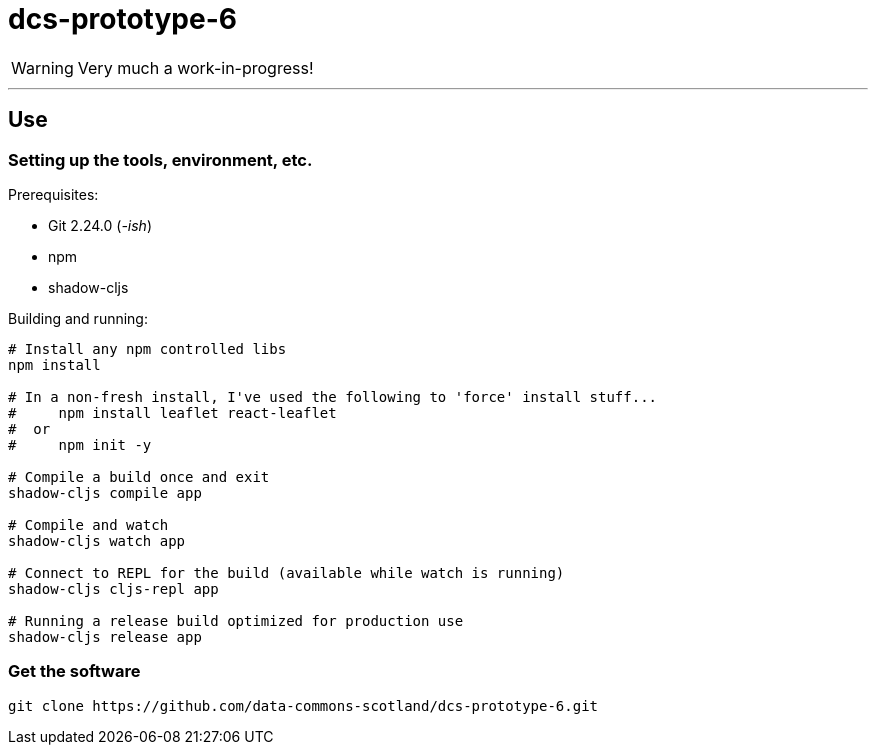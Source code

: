 = dcs-prototype-6

WARNING: Very much a work-in-progress!


---

== Use

=== Setting up the tools, environment, etc.

Prerequisites:

* Git 2.24.0 (_-ish_)
* npm
* shadow-cljs

Building and running:

[bash]
----
# Install any npm controlled libs
npm install

# In a non-fresh install, I've used the following to 'force' install stuff...
#     npm install leaflet react-leaflet
#  or
#     npm init -y

# Compile a build once and exit
shadow-cljs compile app

# Compile and watch
shadow-cljs watch app

# Connect to REPL for the build (available while watch is running)
shadow-cljs cljs-repl app

# Running a release build optimized for production use
shadow-cljs release app
----

=== Get the software

[bash]
----
git clone https://github.com/data-commons-scotland/dcs-prototype-6.git
----
